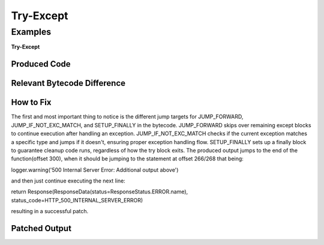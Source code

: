 Try-Except
===========

Examples
---------

**Try-Except**

Produced Code
++++++++++++++

.. image:: try.png

Relevant Bytecode Difference
++++++++++++++++++++++++++++

.. image:: bytecodep1.png
.. image:: bytecodep2.png

How to Fix
+++++++++++

The first and most important thing to notice is the different jump targets for JUMP_FORWARD, JUMP_IF_NOT_EXC_MATCH, and SETUP_FINALLY in the bytecode. JUMP_FORWARD skips over remaining except blocks to continue execution after handling an exception. JUMP_IF_NOT_EXC_MATCH checks if the current exception matches a specific type and jumps if it doesn't, ensuring proper exception handling flow. SETUP_FINALLY sets up a finally block to guarantee cleanup code runs, regardless of how the try block exits. The produced output jumps to the end of the function(offset 300), when it should be jumping to the statement at offset 266/268 that being:

logger.warning('500 Internal Server Error: Additional output above') 

and then just continue executing the next line:

return Response(ResponseData(status=ResponseStatus.ERROR.name), status_code=HTTP_500_INTERNAL_SERVER_ERROR)

resulting in a successful patch.

Patched Output
++++++++++++++

.. image:: trysuc.png
